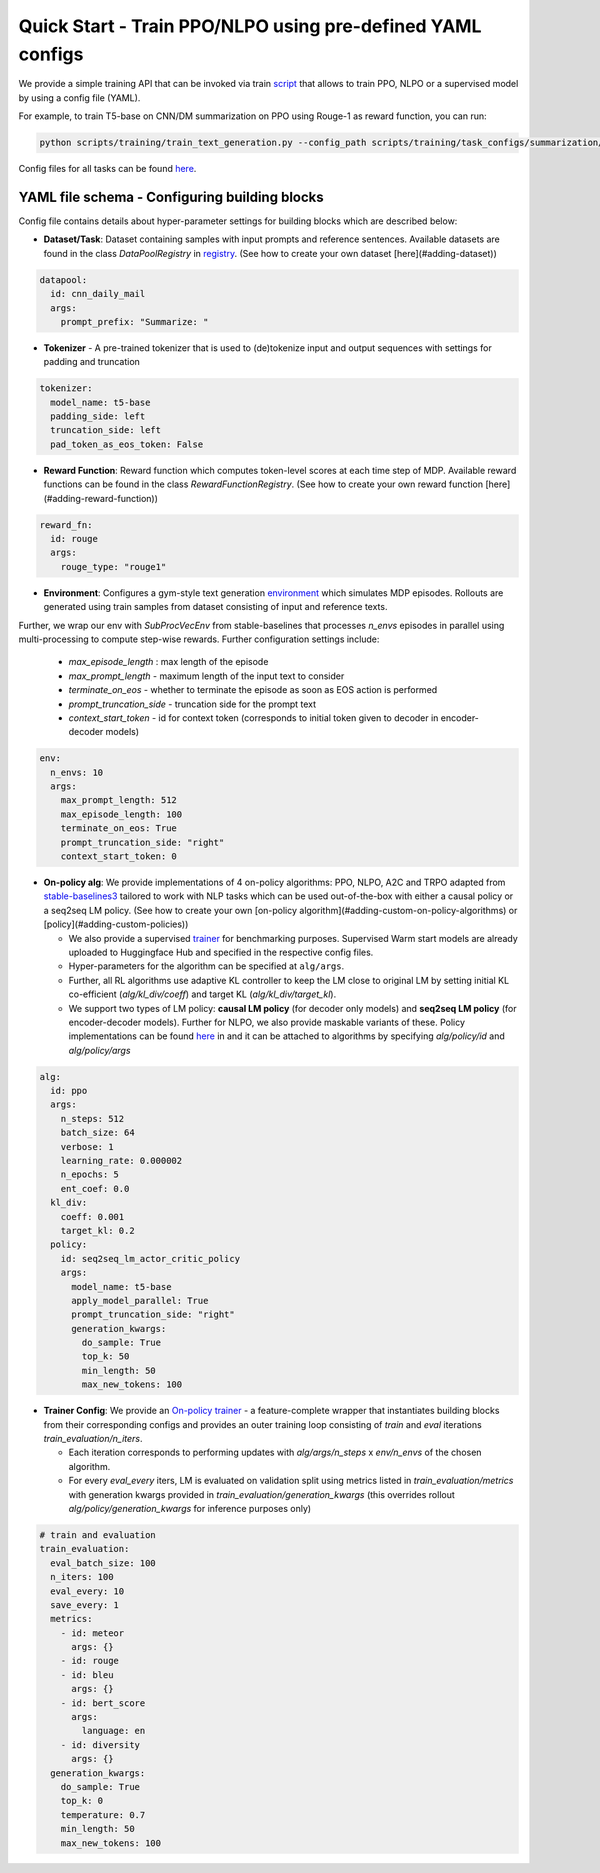 Quick Start - Train PPO/NLPO using pre-defined YAML configs
===========================================================

We provide a simple training API that can be invoked via train `script <https://github.com/allenai/RL4LMs/blob/main/scripts/training/train_text_generation.py>`_ that allows to train PPO, NLPO or a supervised model by using a config file (YAML). 

For example, to train T5-base on CNN/DM summarization on PPO using Rouge-1 as reward function, you can run:

.. code-block:: bash

   python scripts/training/train_text_generation.py --config_path scripts/training/task_configs/summarization/t5_ppo.yml


Config files for all tasks can be found `here <https://github.com/allenai/RL4LMs/tree/main/scripts/training/task_configs>`_.

YAML file schema - Configuring building blocks
----------------------------------------------

Config file contains details about hyper-parameter settings for building blocks which are described below:

- **Dataset/Task**: Dataset containing samples with input prompts and reference sentences. Available datasets are found in the class `DataPoolRegistry` in `registry <https://github.com/allenai/RL4LMs/blob/main/rl4lms/envs/text_generation/registry.py>`_. (See how to create your own dataset [here](#adding-dataset))

.. code:: yaml

   datapool:
     id: cnn_daily_mail
     args:
       prompt_prefix: "Summarize: "


- **Tokenizer** - A pre-trained tokenizer that is used to (de)tokenize input and output sequences with settings for padding and truncation

.. code:: yaml

   tokenizer:
     model_name: t5-base
     padding_side: left
     truncation_side: left
     pad_token_as_eos_token: False
 
- **Reward Function**: Reward function which computes token-level scores at each time step of MDP. Available reward functions can be found in the class `RewardFunctionRegistry`. (See how to create your own reward function [here](#adding-reward-function))

.. code:: yaml

   reward_fn:
     id: rouge
     args:
       rouge_type: "rouge1"


- **Environment**: Configures a gym-style text generation `environment <https://github.com/allenai/RL4LMs/blob/main/rl4lms/envs/text_generation/env.py>`_ which simulates MDP episodes. Rollouts are generated using train samples from dataset consisting of input and reference texts.
Further, we wrap our env with `SubProcVecEnv` from stable-baselines that processes `n_envs` episodes in parallel using multi-processing to compute step-wise rewards.  
Further configuration settings include: 

  - `max_episode_length` : max length of the episode 
  - `max_prompt_length` - maximum length of the input text to consider 
  - `terminate_on_eos` - whether to terminate the episode as soon as EOS action is performed 
  - `prompt_truncation_side` - truncation side for the prompt text 
  - `context_start_token` - id for context token (corresponds to initial token given to decoder in encoder-decoder models)

.. code:: yaml

   env:
     n_envs: 10
     args:
       max_prompt_length: 512
       max_episode_length: 100
       terminate_on_eos: True
       prompt_truncation_side: "right"
       context_start_token: 0


- **On-policy alg**: We provide implementations of 4 on-policy algorithms: PPO, NLPO, A2C and TRPO adapted from `stable-baselines3 <https://github.com/DLR-RM/stable-baselines3>`_ tailored to work with NLP tasks which can be used out-of-the-box with either a causal policy or a seq2seq LM policy. (See how to create your own [on-policy algorithm](#adding-custom-on-policy-algorithms) or [policy](#adding-custom-policies))
  
  - We also provide a supervised `trainer <https://github.com/allenai/RL4LMs/blob/2863116cd5860e4a4106a76486e70bfac25df2ba/rl4lms/envs/text_generation/training_utils.py#L225>`_ for benchmarking purposes. Supervised Warm start models are already uploaded to Huggingface Hub and specified in the respective config files.
  
  - Hyper-parameters for the algorithm can be specified at ``alg/args``. 
  
  - Further, all RL algorithms use adaptive KL controller to keep the LM close to original LM by setting initial KL co-efficient (`alg/kl_div/coeff`) and target KL (`alg/kl_div/target_kl`). 
  
  - We support two types of LM policy: **causal LM policy** (for decoder only models) and **seq2seq LM policy** (for encoder-decoder models). Further for NLPO, we also provide maskable variants of these. Policy implementations can be found `here <https://github.com/allenai/RL4LMs/blob/main/rl4lms/envs/text_generation/policy.py>`_ in and it can be attached to algorithms by specifying `alg/policy/id` and `alg/policy/args`
  

.. code:: yaml

   alg:
     id: ppo
     args: 
       n_steps: 512
       batch_size: 64
       verbose: 1
       learning_rate: 0.000002
       n_epochs: 5
       ent_coef: 0.0
     kl_div:
       coeff: 0.001
       target_kl: 0.2
     policy:
       id: seq2seq_lm_actor_critic_policy
       args:
         model_name: t5-base
         apply_model_parallel: True
         prompt_truncation_side: "right"
         generation_kwargs:
           do_sample: True
           top_k: 50
           min_length: 50
           max_new_tokens: 100    
           

- **Trainer Config**: We provide an `On-policy trainer <https://github.com/allenai/RL4LMs/blob/2863116cd5860e4a4106a76486e70bfac25df2ba/rl4lms/envs/text_generation/training_utils.py#L126>`_ - a feature-complete wrapper that instantiates building blocks from their corresponding configs and provides an outer training loop consisting of *train* and *eval* iterations `train_evaluation/n_iters`. 

  - Each iteration corresponds to performing updates with `alg/args/n_steps` x `env/n_envs` of the chosen algorithm. 
  
  - For every `eval_every` iters, LM is evaluated on validation split using metrics listed in `train_evaluation/metrics` with generation kwargs provided in `train_evaluation/generation_kwargs` (this overrides rollout `alg/policy/generation_kwargs` for inference purposes only)


.. code:: yaml

   # train and evaluation
   train_evaluation:
     eval_batch_size: 100
     n_iters: 100
     eval_every: 10
     save_every: 1
     metrics:
       - id: meteor
         args: {}
       - id: rouge
       - id: bleu
         args: {}
       - id: bert_score
         args:
           language: en
       - id: diversity
         args: {}
     generation_kwargs: 
       do_sample: True
       top_k: 0
       temperature: 0.7
       min_length: 50
       max_new_tokens: 100
        
